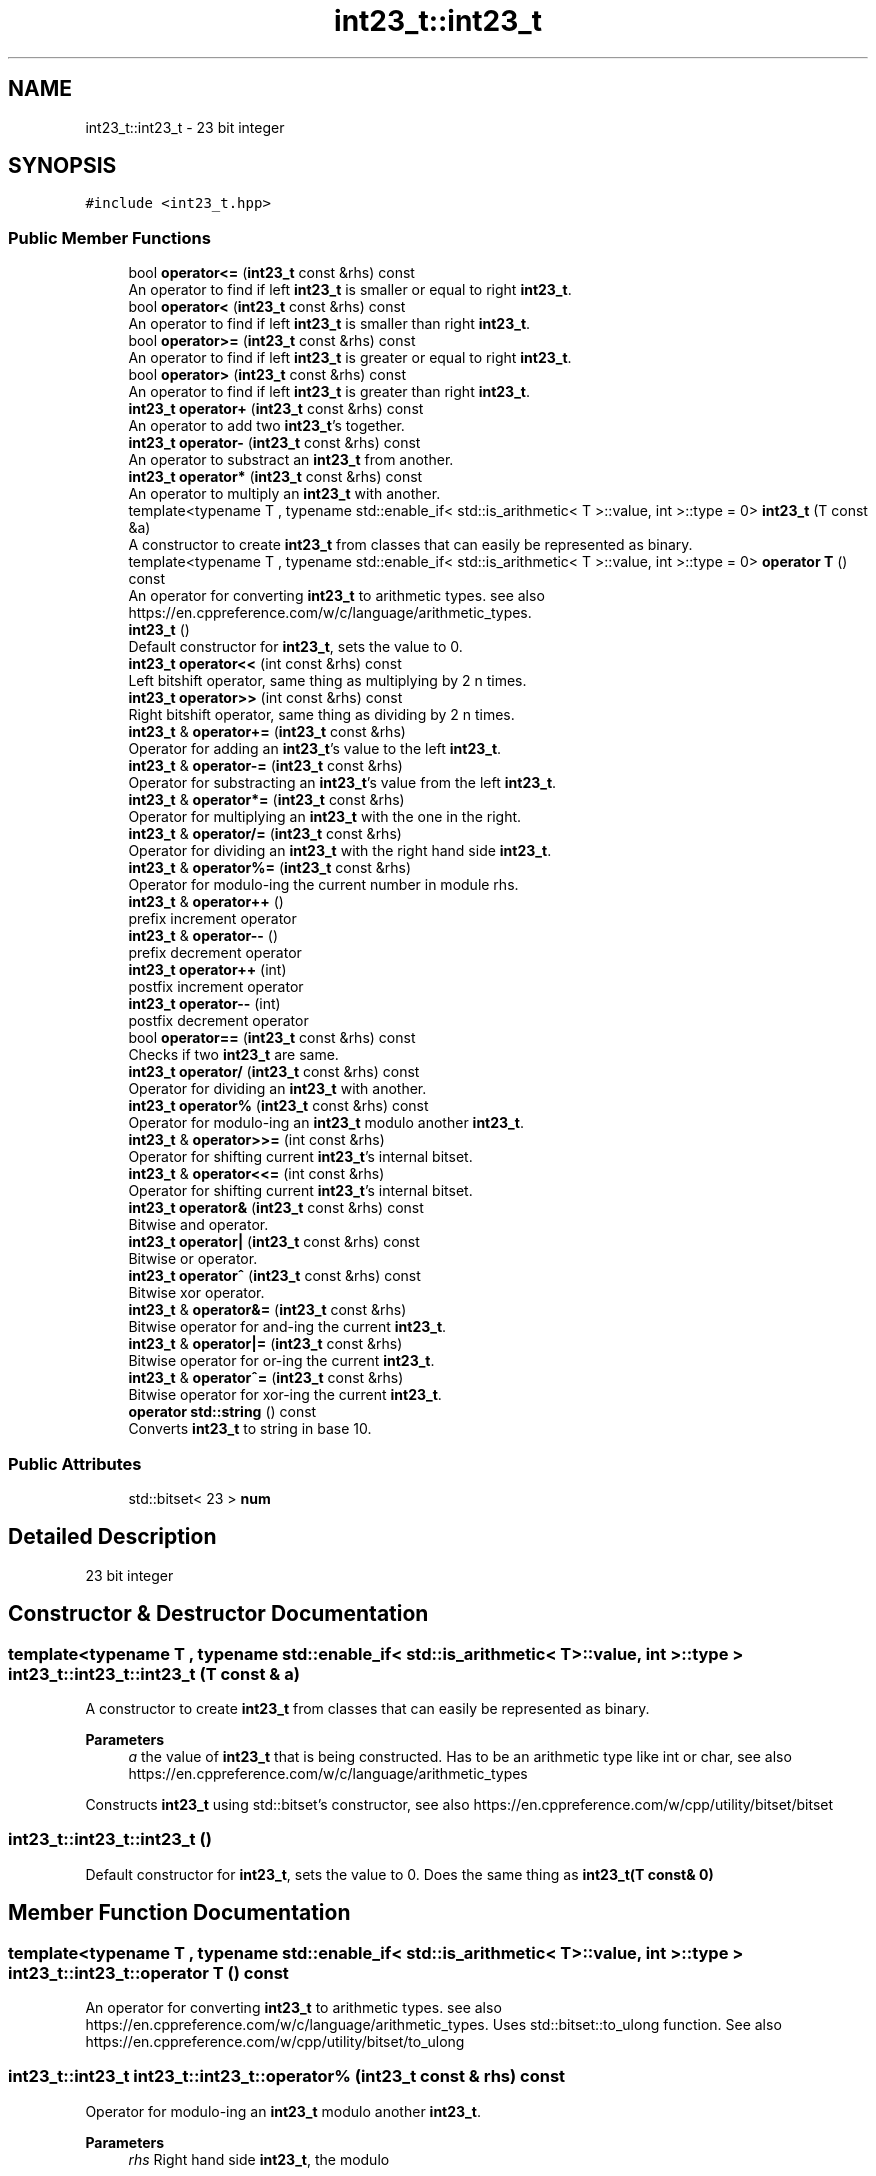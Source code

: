 .TH "int23_t::int23_t" 3 "INT23_t" \" -*- nroff -*-
.ad l
.nh
.SH NAME
int23_t::int23_t \- 23 bit integer  

.SH SYNOPSIS
.br
.PP
.PP
\fC#include <int23_t\&.hpp>\fP
.SS "Public Member Functions"

.in +1c
.ti -1c
.RI "bool \fBoperator<=\fP (\fBint23_t\fP const &rhs) const"
.br
.RI "An operator to find if left \fBint23_t\fP is smaller or equal to right \fBint23_t\fP\&. "
.ti -1c
.RI "bool \fBoperator<\fP (\fBint23_t\fP const &rhs) const"
.br
.RI "An operator to find if left \fBint23_t\fP is smaller than right \fBint23_t\fP\&. "
.ti -1c
.RI "bool \fBoperator>=\fP (\fBint23_t\fP const &rhs) const"
.br
.RI "An operator to find if left \fBint23_t\fP is greater or equal to right \fBint23_t\fP\&. "
.ti -1c
.RI "bool \fBoperator>\fP (\fBint23_t\fP const &rhs) const"
.br
.RI "An operator to find if left \fBint23_t\fP is greater than right \fBint23_t\fP\&. "
.ti -1c
.RI "\fBint23_t\fP \fBoperator+\fP (\fBint23_t\fP const &rhs) const"
.br
.RI "An operator to add two \fBint23_t\fP's together\&. "
.ti -1c
.RI "\fBint23_t\fP \fBoperator\-\fP (\fBint23_t\fP const &rhs) const"
.br
.RI "An operator to substract an \fBint23_t\fP from another\&. "
.ti -1c
.RI "\fBint23_t\fP \fBoperator*\fP (\fBint23_t\fP const &rhs) const"
.br
.RI "An operator to multiply an \fBint23_t\fP with another\&. "
.ti -1c
.RI "template<typename T , typename std::enable_if< std::is_arithmetic< T >::value, int >::type  = 0> \fBint23_t\fP (T const &a)"
.br
.RI "A constructor to create \fBint23_t\fP from classes that can easily be represented as binary\&. "
.ti -1c
.RI "template<typename T , typename std::enable_if< std::is_arithmetic< T >::value, int >::type  = 0> \fBoperator T\fP () const"
.br
.RI "An operator for converting \fBint23_t\fP to arithmetic types\&. see also https://en.cppreference.com/w/c/language/arithmetic_types\&. "
.ti -1c
.RI "\fBint23_t\fP ()"
.br
.RI "Default constructor for \fBint23_t\fP, sets the value to 0\&. "
.ti -1c
.RI "\fBint23_t\fP \fBoperator<<\fP (int const &rhs) const"
.br
.RI "Left bitshift operator, same thing as multiplying by 2 n times\&. "
.ti -1c
.RI "\fBint23_t\fP \fBoperator>>\fP (int const &rhs) const"
.br
.RI "Right bitshift operator, same thing as dividing by 2 n times\&. "
.ti -1c
.RI "\fBint23_t\fP & \fBoperator+=\fP (\fBint23_t\fP const &rhs)"
.br
.RI "Operator for adding an \fBint23_t\fP's value to the left \fBint23_t\fP\&. "
.ti -1c
.RI "\fBint23_t\fP & \fBoperator\-=\fP (\fBint23_t\fP const &rhs)"
.br
.RI "Operator for substracting an \fBint23_t\fP's value from the left \fBint23_t\fP\&. "
.ti -1c
.RI "\fBint23_t\fP & \fBoperator*=\fP (\fBint23_t\fP const &rhs)"
.br
.RI "Operator for multiplying an \fBint23_t\fP with the one in the right\&. "
.ti -1c
.RI "\fBint23_t\fP & \fBoperator/=\fP (\fBint23_t\fP const &rhs)"
.br
.RI "Operator for dividing an \fBint23_t\fP with the right hand side \fBint23_t\fP\&. "
.ti -1c
.RI "\fBint23_t\fP & \fBoperator%=\fP (\fBint23_t\fP const &rhs)"
.br
.RI "Operator for modulo-ing the current number in module rhs\&. "
.ti -1c
.RI "\fBint23_t\fP & \fBoperator++\fP ()"
.br
.RI "prefix increment operator "
.ti -1c
.RI "\fBint23_t\fP & \fBoperator\-\-\fP ()"
.br
.RI "prefix decrement operator "
.ti -1c
.RI "\fBint23_t\fP \fBoperator++\fP (int)"
.br
.RI "postfix increment operator "
.ti -1c
.RI "\fBint23_t\fP \fBoperator\-\-\fP (int)"
.br
.RI "postfix decrement operator "
.ti -1c
.RI "bool \fBoperator==\fP (\fBint23_t\fP const &rhs) const"
.br
.RI "Checks if two \fBint23_t\fP are same\&. "
.ti -1c
.RI "\fBint23_t\fP \fBoperator/\fP (\fBint23_t\fP const &rhs) const"
.br
.RI "Operator for dividing an \fBint23_t\fP with another\&. "
.ti -1c
.RI "\fBint23_t\fP \fBoperator%\fP (\fBint23_t\fP const &rhs) const"
.br
.RI "Operator for modulo-ing an \fBint23_t\fP modulo another \fBint23_t\fP\&. "
.ti -1c
.RI "\fBint23_t\fP & \fBoperator>>=\fP (int const &rhs)"
.br
.RI "Operator for shifting current \fBint23_t\fP's internal bitset\&. "
.ti -1c
.RI "\fBint23_t\fP & \fBoperator<<=\fP (int const &rhs)"
.br
.RI "Operator for shifting current \fBint23_t\fP's internal bitset\&. "
.ti -1c
.RI "\fBint23_t\fP \fBoperator&\fP (\fBint23_t\fP const &rhs) const"
.br
.RI "Bitwise and operator\&. "
.ti -1c
.RI "\fBint23_t\fP \fBoperator|\fP (\fBint23_t\fP const &rhs) const"
.br
.RI "Bitwise or operator\&. "
.ti -1c
.RI "\fBint23_t\fP \fBoperator^\fP (\fBint23_t\fP const &rhs) const"
.br
.RI "Bitwise xor operator\&. "
.ti -1c
.RI "\fBint23_t\fP & \fBoperator&=\fP (\fBint23_t\fP const &rhs)"
.br
.RI "Bitwise operator for and-ing the current \fBint23_t\fP\&. "
.ti -1c
.RI "\fBint23_t\fP & \fBoperator|=\fP (\fBint23_t\fP const &rhs)"
.br
.RI "Bitwise operator for or-ing the current \fBint23_t\fP\&. "
.ti -1c
.RI "\fBint23_t\fP & \fBoperator^=\fP (\fBint23_t\fP const &rhs)"
.br
.RI "Bitwise operator for xor-ing the current \fBint23_t\fP\&. "
.ti -1c
.RI "\fBoperator std::string\fP () const"
.br
.RI "Converts \fBint23_t\fP to string in base 10\&. "
.in -1c
.SS "Public Attributes"

.in +1c
.ti -1c
.RI "std::bitset< 23 > \fBnum\fP"
.br
.in -1c
.SH "Detailed Description"
.PP 
23 bit integer 
.SH "Constructor & Destructor Documentation"
.PP 
.SS "template<typename T , typename std::enable_if< std::is_arithmetic< T >::value, int >::type > int23_t::int23_t::int23_t (T const & a)"

.PP
A constructor to create \fBint23_t\fP from classes that can easily be represented as binary\&. 
.PP
\fBParameters\fP
.RS 4
\fIa\fP the value of \fBint23_t\fP that is being constructed\&. Has to be an arithmetic type like int or char, see also https://en.cppreference.com/w/c/language/arithmetic_types
.RE
.PP
Constructs \fBint23_t\fP using std::bitset's constructor, see also https://en.cppreference.com/w/cpp/utility/bitset/bitset 
.SS "int23_t::int23_t::int23_t ()"

.PP
Default constructor for \fBint23_t\fP, sets the value to 0\&. Does the same thing as \fBint23_t(T const& 0)\fP 
.SH "Member Function Documentation"
.PP 
.SS "template<typename T , typename std::enable_if< std::is_arithmetic< T >::value, int >::type > int23_t::int23_t::operator T () const"

.PP
An operator for converting \fBint23_t\fP to arithmetic types\&. see also https://en.cppreference.com/w/c/language/arithmetic_types\&. Uses std::bitset::to_ulong function\&. See also https://en.cppreference.com/w/cpp/utility/bitset/to_ulong 
.SS "\fBint23_t::int23_t\fP int23_t::int23_t::operator% (\fBint23_t\fP const & rhs) const"

.PP
Operator for modulo-ing an \fBint23_t\fP modulo another \fBint23_t\fP\&. 
.PP
\fBParameters\fP
.RS 4
\fIrhs\fP Right hand side \fBint23_t\fP, the modulo
.RE
.PP
Returns left \fBint23_t\fP modulo right \fBint23_t\fP 
.SS "\fBint23_t::int23_t\fP & int23_t::int23_t::operator%= (\fBint23_t\fP const & rhs)"

.PP
Operator for modulo-ing the current number in module rhs\&. 
.PP
\fBParameters\fP
.RS 4
\fIrhs\fP The modulo that is currently being used\&.
.RE
.PP
The value of current number is equalised to the modulo of that number in modulo rhs\&. See also \fBoperator%()\fP 
.SS "\fBint23_t::int23_t\fP int23_t::int23_t::operator& (\fBint23_t\fP const & rhs) const"

.PP
Bitwise and operator\&. 
.PP
\fBParameters\fP
.RS 4
\fIrhs\fP Right hand side \fBint23_t\fP
.RE
.PP
Uses std::bitset member function internally, see also https://en.cppreference.com/w/cpp/utility/bitset/operator_logic2 
.SS "\fBint23_t::int23_t\fP & int23_t::int23_t::operator&= (\fBint23_t\fP const & rhs)"

.PP
Bitwise operator for and-ing the current \fBint23_t\fP\&. 
.PP
\fBParameters\fP
.RS 4
\fIrhs\fP Right hand side \fBint23_t\fP
.RE
.PP
Sets the current uitn23_t's value to bitwise and of current and rhs's internal bitset\&. See also \fBoperator&()\fP 
.SS "\fBint23_t::int23_t\fP int23_t::int23_t::operator* (\fBint23_t\fP const & rhs) const"

.PP
An operator to multiply an \fBint23_t\fP with another\&. 
.PP
\fBParameters\fP
.RS 4
\fIrhs\fP Right hand side \fBint23_t\fP 
.RE
.PP
\fBSee also\fP
.RS 4
int23_t\&.cpp 
.RE
.PP

.SS "\fBint23_t::int23_t\fP & int23_t::int23_t::operator*= (\fBint23_t\fP const & rhs)"

.PP
Operator for multiplying an \fBint23_t\fP with the one in the right\&. 
.PP
\fBParameters\fP
.RS 4
\fIrhs\fP the number current number is multiplied by\&.
.RE
.PP
The value of current number is multiplied by rhs and then returned\&. See also \fBoperator*()\fP 
.SS "\fBint23_t::int23_t\fP int23_t::int23_t::operator+ (\fBint23_t\fP const & rhs) const"

.PP
An operator to add two \fBint23_t\fP's together\&. 
.PP
\fBParameters\fP
.RS 4
\fIrhs\fP Right hand side \fBint23_t\fP
.RE
.PP
Uses \fBfullAdder()\fP function to calculate sum of two \fBint23_t\fP's 
.SS "\fBint23_t::int23_t\fP & int23_t::int23_t::operator++ ()"

.PP
prefix increment operator Same as \fBoperator+=(int23_t const& 1)\fP 
.SS "\fBint23_t::int23_t\fP int23_t::int23_t::operator++ (int)"

.PP
postfix increment operator The current value is returned and than 1 is added to the current value\&. Same as \fBoperator++()\fP return ::operator-(1) 
.SS "\fBint23_t::int23_t\fP & int23_t::int23_t::operator+= (\fBint23_t\fP const & rhs)"

.PP
Operator for adding an \fBint23_t\fP's value to the left \fBint23_t\fP\&. 
.PP
\fBParameters\fP
.RS 4
\fIrhs\fP The number added to current number
.RE
.PP
The value of rhs is added to current number and current number is returned\&. See also \fBoperator+()\fP 
.SS "\fBint23_t::int23_t\fP int23_t::int23_t::operator\- (\fBint23_t\fP const & rhs) const"

.PP
An operator to substract an \fBint23_t\fP from another\&. 
.PP
\fBParameters\fP
.RS 4
\fIrhs\fP Right hand side \fBint23_t\fP
.RE
.PP
Uses \fBfullSub()\fP function to calculate difference of two \fBint23_t\fP's 
.SS "\fBint23_t::int23_t\fP & int23_t::int23_t::operator\-\- ()"

.PP
prefix decrement operator Same as \fBoperator-=(int23_t const& 1)\fP 
.SS "\fBint23_t::int23_t\fP int23_t::int23_t::operator\-\- (int)"

.PP
postfix decrement operator The current value is returned and than 1 is substracted from the current value\&. Same as \fBoperator--()\fP return ::operator+(1) 
.SS "\fBint23_t::int23_t\fP & int23_t::int23_t::operator\-= (\fBint23_t\fP const & rhs)"

.PP
Operator for substracting an \fBint23_t\fP's value from the left \fBint23_t\fP\&. 
.PP
\fBParameters\fP
.RS 4
\fIrhs\fP The number substracted from the current number
.RE
.PP
The value of rhs is substracted from current number and current number is returned\&. See also \fBoperator-()\fP 
.SS "\fBint23_t::int23_t\fP int23_t::int23_t::operator/ (\fBint23_t\fP const & rhs) const"

.PP
Operator for dividing an \fBint23_t\fP with another\&. 
.PP
\fBParameters\fP
.RS 4
\fIrhs\fP Right hand side \fBint23_t\fP
.RE
.PP
Divides two \fBint23_t\fP's and returns the value\&. 
.SS "\fBint23_t::int23_t\fP & int23_t::int23_t::operator/= (\fBint23_t\fP const & rhs)"

.PP
Operator for dividing an \fBint23_t\fP with the right hand side \fBint23_t\fP\&. 
.PP
\fBParameters\fP
.RS 4
\fIrhs\fP The number current number is multiplied by
.RE
.PP
The value of current number is divided by rhs and then returned\&. See also \fBoperator/()\fP 
.SS "bool int23_t::int23_t::operator< (\fBint23_t\fP const & rhs) const"

.PP
An operator to find if left \fBint23_t\fP is smaller than right \fBint23_t\fP\&. 
.PP
\fBParameters\fP
.RS 4
\fIrhs\fP Right hand side \fBint23_t\fP
.RE
.PP
If two bitsets are same, function returns false\&. Else it finds the first location where bits differ, and returns false if left side integers that bit is 1, returns false true 
.SS "\fBint23_t::int23_t\fP int23_t::int23_t::operator<< (int const & rhs) const"

.PP
Left bitshift operator, same thing as multiplying by 2 n times\&. 
.PP
\fBParameters\fP
.RS 4
\fIrhs\fP The number of times \fBint23_t\fP's bits are shifted\&.
.RE
.PP
Uses std::bitset::operator<< internally, see also https://en.cppreference.com/w/cpp/utility/bitset/operator_ltltgtgt 
.SS "\fBint23_t::int23_t\fP & int23_t::int23_t::operator<<= (int const & rhs)"

.PP
Operator for shifting current \fBint23_t\fP's internal bitset\&. 
.PP
\fBParameters\fP
.RS 4
\fIrhs\fP The number of times bits are shifted
.RE
.PP
Shifts the current \fBint23_t\fP's bits, see also \fBoperator<<()\fP 
.SS "bool int23_t::int23_t::operator<= (\fBint23_t\fP const & rhs) const"

.PP
An operator to find if left \fBint23_t\fP is smaller or equal to right \fBint23_t\fP\&. 
.PP
\fBParameters\fP
.RS 4
\fIrhs\fP Right hand side \fBint23_t\fP
.RE
.PP
If two bitsets are same, function returns true\&. Else it finds the first location where bits differ, and returns false if left side integers that bit is 1, returns true otherwise 
.SS "bool int23_t::int23_t::operator== (\fBint23_t\fP const & rhs) const"

.PP
Checks if two \fBint23_t\fP are same\&. 
.PP
\fBParameters\fP
.RS 4
\fIrhs\fP Right hand side \fBint23_t\fP
.RE
.PP
Individualy checks every bit and if a single is different returns false, else returns true\&. 
.SS "bool int23_t::int23_t::operator> (\fBint23_t\fP const & rhs) const"

.PP
An operator to find if left \fBint23_t\fP is greater than right \fBint23_t\fP\&. 
.PP
\fBParameters\fP
.RS 4
\fIrhs\fP Right hand side \fBint23_t\fP
.RE
.PP
If two bitsets are same, function returns false\&. Else it finds the first location where bits differ, and returns true if left side integers that bit is 1, returns false otherwise 
.SS "bool int23_t::int23_t::operator>= (\fBint23_t\fP const & rhs) const"

.PP
An operator to find if left \fBint23_t\fP is greater or equal to right \fBint23_t\fP\&. 
.PP
\fBParameters\fP
.RS 4
\fIrhs\fP Right hand side \fBint23_t\fP
.RE
.PP
If two bitsets are same, function returns true\&. Else it finds the first location where bits differ, and returns true if left side integers that bit is 1, returns false otherwise 
.SS "\fBint23_t::int23_t\fP int23_t::int23_t::operator>> (int const & rhs) const"

.PP
Right bitshift operator, same thing as dividing by 2 n times\&. 
.PP
\fBParameters\fP
.RS 4
\fIrhs\fP The number of times \fBint23_t\fP's bits are shifted\&. 
.RE
.PP

.SS "\fBint23_t::int23_t\fP & int23_t::int23_t::operator>>= (int const & rhs)"

.PP
Operator for shifting current \fBint23_t\fP's internal bitset\&. 
.PP
\fBParameters\fP
.RS 4
\fIrhs\fP The number of times bits are shifted
.RE
.PP
Shifts the current \fBint23_t\fP's bits, see also \fBoperator>>()\fP 
.SS "\fBint23_t::int23_t\fP int23_t::int23_t::operator^ (\fBint23_t\fP const & rhs) const"

.PP
Bitwise xor operator\&. 
.PP
\fBParameters\fP
.RS 4
\fIrhs\fP Right hand side \fBint23_t\fP
.RE
.PP
Uses std::bitset member function internally, see also https://en.cppreference.com/w/cpp/utility/bitset/operator_logic2 
.SS "\fBint23_t::int23_t\fP & int23_t::int23_t::operator^= (\fBint23_t\fP const & rhs)"

.PP
Bitwise operator for xor-ing the current \fBint23_t\fP\&. 
.PP
\fBParameters\fP
.RS 4
\fIrhs\fP Right hand side \fBint23_t\fP
.RE
.PP
Sets the current uitn23_t's value to bitwise xor of current and rhs's internal bitset\&. See also \fBoperator^()\fP 
.SS "\fBint23_t::int23_t\fP int23_t::int23_t::operator| (\fBint23_t\fP const & rhs) const"

.PP
Bitwise or operator\&. 
.PP
\fBParameters\fP
.RS 4
\fIrhs\fP Right hand side \fBint23_t\fP
.RE
.PP
Uses std::bitset member function internally, see also https://en.cppreference.com/w/cpp/utility/bitset/operator_logic2 
.SS "\fBint23_t::int23_t\fP & int23_t::int23_t::operator|= (\fBint23_t\fP const & rhs)"

.PP
Bitwise operator for or-ing the current \fBint23_t\fP\&. 
.PP
\fBParameters\fP
.RS 4
\fIrhs\fP Right hand side \fBint23_t\fP
.RE
.PP
Sets the current uitn23_t's value to bitwise or of current and rhs's internal bitset\&. See also \fBoperator|()\fP 
.SH "Member Data Documentation"
.PP 
.SS "std::bitset<23> int23_t::int23_t::num"
The main variable of the class, contains bits of an \fBint23_t\fP, see also https://en.cppreference.com/w/cpp/utility/bitset 

.SH "Author"
.PP 
Generated automatically by Doxygen for INT23_t from the source code\&.
